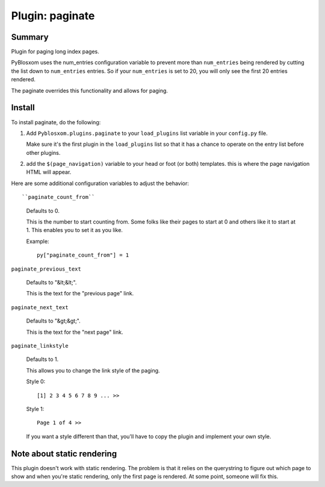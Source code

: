 ==================
 Plugin: paginate 
==================

Summary
=======

Plugin for paging long index pages.

PyBlosxom uses the num_entries configuration variable to prevent more
than ``num_entries`` being rendered by cutting the list down to
``num_entries`` entries.  So if your ``num_entries`` is set to 20, you
will only see the first 20 entries rendered.

The paginate overrides this functionality and allows for paging.


Install
=======

To install paginate, do the following:

1. Add ``Pyblosxom.plugins.paginate`` to your ``load_plugins`` list
   variable in your ``config.py`` file.

   Make sure it's the first plugin in the ``load_plugins`` list so
   that it has a chance to operate on the entry list before other
   plugins.

2. add the ``$(page_navigation)`` variable to your head or foot (or
   both) templates.  this is where the page navigation HTML will
   appear.


Here are some additional configuration variables to adjust the
behavior::

``paginate_count_from``

   Defaults to 0.

   This is the number to start counting from.  Some folks like their
   pages to start at 0 and others like it to start at 1.  This enables
   you to set it as you like.

   Example::

      py["paginate_count_from"] = 1


``paginate_previous_text``

   Defaults to "&lt;&lt;".

   This is the text for the "previous page" link.


``paginate_next_text``

   Defaults to "&gt;&gt;".

   This is the text for the "next page" link.


``paginate_linkstyle``

   Defaults to 1.

   This allows you to change the link style of the paging.

   Style 0::

       [1] 2 3 4 5 6 7 8 9 ... >>

   Style 1::

      Page 1 of 4 >>

   If you want a style different than that, you'll have to copy the
   plugin and implement your own style.


Note about static rendering
===========================

This plugin doesn't work with static rendering.  The problem is that
it relies on the querystring to figure out which page to show and when
you're static rendering, only the first page is rendered.  At some
point, someone will fix this.